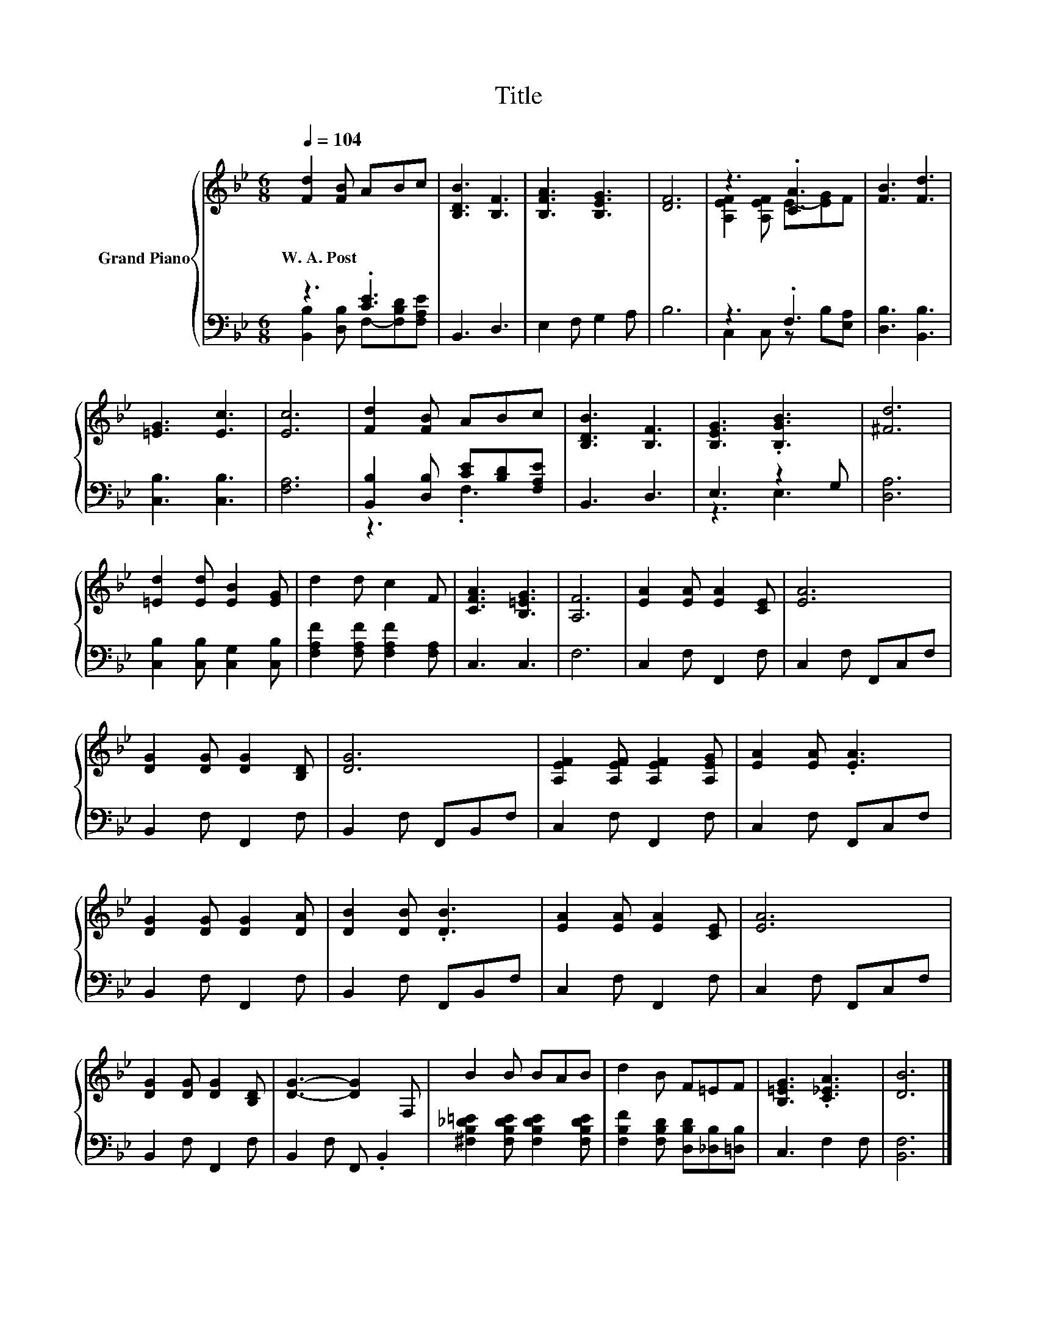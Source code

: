 X:1
T:Title
%%score { ( 1 4 ) | ( 2 3 ) }
L:1/8
Q:1/4=104
M:6/8
K:Bb
V:1 treble nm="Grand Piano"
V:4 treble 
V:2 bass 
V:3 bass 
V:1
 [Fd]2 [FB] ABc | [B,DB]3 [B,F]3 | [B,FA]3 [B,EG]3 | [DF]6 | z3 .[CA]3 | [FB]3 [Fd]3 | %6
w: W.~A.~Post * * * *||||||
 [=EG]3 [Ec]3 | [Ec]6 | [Fd]2 [FB] ABc | [B,DB]3 [B,F]3 | [B,EG]3 .[B,GB]3 | [^Fd]6 | %12
w: ||||||
 [=Ed]2 [Ed] [EB]2 [EG] | d2 d c2 F | [CFA]3 [B,=EG]3 | [A,F]6 | [EA]2 [EA] [EA]2 [CE] | [EA]6 | %18
w: ||||||
 [DG]2 [DG] [DG]2 [B,D] | [DG]6 | [A,EF]2 [A,EF] [A,EF]2 [A,EG] | [EA]2 [EA] .[EA]3 | %22
w: ||||
 [DG]2 [DG] [DG]2 [DA] | [DB]2 [DB] .[DB]3 | [EA]2 [EA] [EA]2 [CE] | [EA]6 | %26
w: ||||
 [DG]2 [DG] [DG]2 [B,D] | [DG]3- [DG]2 F, | B2 B BAB | d2 B F=EF | [B,=EG]3 .[C_EA]3 | [DB]6 |] %32
w: ||||||
V:2
 z3 .[CE]3 | B,,3 D,3 | E,2 F, G,2 A, | B,6 | z3 .F,3 | [D,B,]3 [B,,B,]3 | [C,B,]3 [C,B,]3 | %7
 [F,A,]6 | [B,,B,]2 [D,B,] [CE][B,D][F,A,E] | B,,3 D,3 | E,3 z2 G, | [D,A,]6 | %12
 [C,B,]2 [C,B,] [C,G,]2 [C,B,] | [F,A,F]2 [F,A,F] [F,A,F]2 [F,A,] | C,3 C,3 | F,6 | %16
 C,2 F, F,,2 F, | C,2 F, F,,C,F, | B,,2 F, F,,2 F, | B,,2 F, F,,B,,F, | C,2 F, F,,2 F, | %21
 C,2 F, F,,C,F, | B,,2 F, F,,2 F, | B,,2 F, F,,B,,F, | C,2 F, F,,2 F, | C,2 F, F,,C,F, | %26
 B,,2 F, F,,2 F, | B,,2 F, F,, .B,,2 | [^F,B,_D=E]2 [F,B,DE] [F,B,DE]2 [F,B,DE] | %29
 [F,B,F]2 [F,B,D] [D,B,D][_D,B,][=D,B,] | C,3 F,2 F, | [B,,F,]6 |] %32
V:3
 [B,,B,]2 [D,B,] F,-[F,B,D][F,A,E] | x6 | x6 | x6 | C,2 C, z B,[E,A,] | x6 | x6 | x6 | z3 .F,3 | %9
 x6 | z3 E,3 | x6 | x6 | x6 | x6 | x6 | x6 | x6 | x6 | x6 | x6 | x6 | x6 | x6 | x6 | x6 | x6 | x6 | %28
 x6 | x6 | x6 | x6 |] %32
V:4
 x6 | x6 | x6 | x6 | [A,EF]2 [A,EF] E-[EG]F | x6 | x6 | x6 | x6 | x6 | x6 | x6 | x6 | x6 | x6 | %15
 x6 | x6 | x6 | x6 | x6 | x6 | x6 | x6 | x6 | x6 | x6 | x6 | x6 | x6 | x6 | x6 | x6 |] %32

